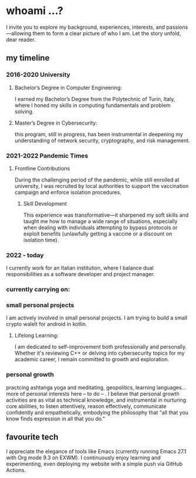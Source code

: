 * whoami ...?
I invite you to explore my background, experiences, interests, and passions—allowing them to form a clear picture of who I am. Let the story unfold, dear reader.

** my timeline
*** 2016-2020 University
**** Bachelor’s Degree in Computer Engineering:
I earned my Bachelor’s Degree from the Polytechnic of Turin, Italy, where I honed my skills in computing fundamentals and problem solving. 
**** Master’s Degree in Cybersecurity:
this program, still in progress, has been instrumental in deepening my understanding of network security, cryptography, and risk management.
*** 2021-2022 Pandemic Times
**** Frontline Contributions
During the challenging period of the pandemic, while still enrolled at university, I was recruited by local authorities to support the vaccination campaign and enforce isolation procedures.
***** Skill Development
This experience was transformative—it sharpened my soft skills and taught me how to manage a wide range of situations, especially when dealing with individuals attempting to bypass protocols or exploit benefits (unlawfully getting a vaccine or a discount on isolation time).
*** 2022 - today
I currently work for an Italian institution, where I balance dual responsibilities as a software developer and project manager. 


*** currently carrying on:
*** small personal projects
I am actively involved in small personal projects. I am trying to build a small crypto walelt for android in kotlin.
**** Lifelong Learning:
I am dedicated to self-improvement both professionally and personally. Whether it's reviewing C++ or delving into cybersecurity topics for my academic career, I remain committed to growth and exploration.
*** personal growth
practcing ashtanga yoga and meditating, geopolitics, learning languages... more of personal interests here -- to do -- . I believe that personal growth activities are as vital as technical knowledge, and instrumental in nurturing core abilities, to listen attentively, reason effectively, communicate confidently and empathetically, embodying the philosophy that "all that you know finds expression in all that you do." 
** favourite tech
 I appreciate the elegance of tools like Emacs (currently running Emacs 27.1 with Org mode 9.3 on EXWM). I continuously enjoy learning and experimenting, even deploying my website with a simple push via GitHub Actions.


